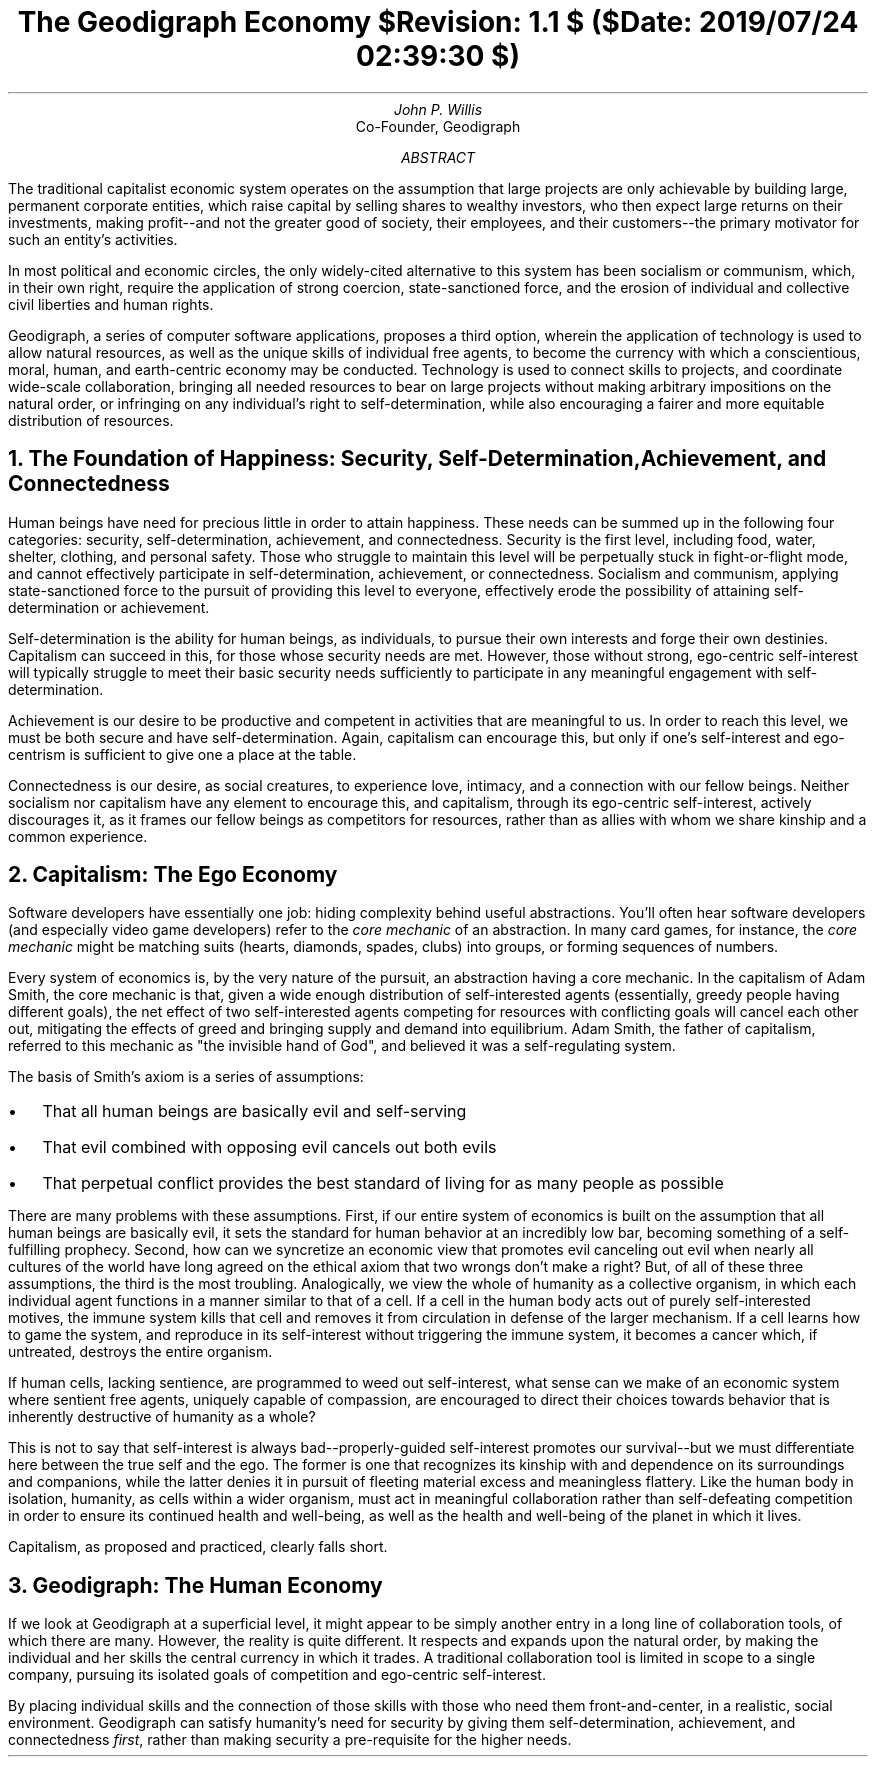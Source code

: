 .TL
The Geodigraph Economy
.br
\fI$Revision: 1.1 $ ($Date: 2019/07/24 02:39:30 $)\fP
.AU
John P. Willis
.AI
Co-Founder, Geodigraph
.AB
The traditional capitalist economic system operates on the assumption that large
projects are only achievable by building large, permanent corporate entities, which
raise capital by selling shares to wealthy investors, who then expect large returns
on their investments, making profit--and not the greater good of society, their
employees, and their customers--the primary motivator for such an entity's activities.

In most political and economic circles, the only widely-cited alternative to this
system has been socialism or communism, which, in their own right, require the
application of strong coercion, state-sanctioned force, and the erosion of individual
and collective civil liberties and human rights.

Geodigraph, a series of computer software applications, proposes a third option, wherein
the application of technology is used to allow natural resources, as well as the unique
skills of individual free agents, to become the currency with which a conscientious,
moral, human, and earth-centric economy may be conducted. Technology is used to connect
skills to projects, and coordinate wide-scale collaboration, bringing all needed resources
to bear on large projects without making arbitrary impositions on the natural order, or
infringing on any individual's right to self-determination, while also encouraging
a fairer and more equitable distribution of resources.
.AE
.NH
The Foundation of Happiness: Security, Self-Determination, Achievement, and Connectedness
.LP
Human beings have need for precious little in order to attain happiness. These
needs can be summed up in the following four categories: security, self-determination,
achievement, and connectedness. Security is the first level, including food, water,
shelter, clothing, and personal safety. Those who struggle to maintain this level will
be perpetually stuck in fight-or-flight mode, and cannot effectively participate in
self-determination, achievement, or connectedness. Socialism and communism, applying
state-sanctioned force to the pursuit of providing this level to everyone, effectively
erode the possibility of attaining self-determination or achievement.

Self-determination is the ability for human beings, as individuals, to pursue their own
interests and forge their own destinies. Capitalism can succeed in this, for those whose
security needs are met. However, those without strong, ego-centric self-interest will
typically struggle to meet their basic security needs sufficiently to participate in any
meaningful engagement with self-determination.

Achievement is our desire to be productive and competent in activities that are meaningful
to us. In order to reach this level, we must be both secure and have self-determination.
Again, capitalism can encourage this, but only if one's self-interest and ego-centrism
is sufficient to give one a place at the table.

Connectedness is our desire, as social creatures, to experience love, intimacy, and
a connection with our fellow beings. Neither socialism nor capitalism have any element
to encourage this, and capitalism, through its ego-centric self-interest, actively
discourages it, as it frames our fellow beings as competitors for resources, rather than
as allies with whom we share kinship and a common experience.

.NH
Capitalism: The Ego Economy
.LP
Software developers have essentially one job: hiding complexity behind useful
abstractions. You'll often hear software developers (and especially video game
developers) refer to the \fIcore mechanic\fP of an abstraction. In many card
games, for instance, the \fIcore mechanic\fP might be matching suits (hearts,
diamonds, spades, clubs) into groups, or forming sequences of numbers.

Every system of economics is, by the very nature of the pursuit, an abstraction
having a core mechanic. In the capitalism of Adam Smith, the core mechanic is
that, given a wide enough distribution of self-interested agents (essentially,
greedy people having different goals), the net effect of two self-interested
agents competing for resources with conflicting goals will cancel each other
out, mitigating the effects of greed and bringing supply and demand into
equilibrium. Adam Smith, the father of capitalism, referred to this mechanic
as "the invisible hand of God", and believed it was a self-regulating system.

The basis of Smith's axiom is a series of assumptions:
.IP \[bu] 2
That all human beings are basically evil and self-serving
.IP \[bu]
That evil combined with opposing evil cancels out both evils
.IP \[bu]
That perpetual conflict provides the best standard of living for as many people as possible
.LP
There are many problems with these assumptions. First, if our entire system of
economics is built on the assumption that all human beings are basically evil,
it sets the standard for human behavior at an incredibly low bar, becoming something
of a self-fulfilling prophecy. Second, how can we syncretize an economic view
that promotes evil canceling out evil when nearly all cultures of the world have
long agreed on the ethical axiom that two wrongs don't make a right? But, of all
of these three assumptions, the third is the most troubling. Analogically, we view
the whole of humanity as a collective organism, in which each individual agent
functions in a manner similar to that of a cell. If a cell in the human body acts
out of purely self-interested motives, the immune system kills that cell and removes
it from circulation in defense of the larger mechanism. If a cell learns how to
game the system, and reproduce in its self-interest without triggering the immune system,
it becomes a cancer which, if untreated, destroys the entire organism.

If human cells, lacking sentience, are programmed to weed out self-interest,
what sense can we make of an economic system where sentient free agents, uniquely
capable of compassion, are encouraged to direct their choices towards behavior
that is inherently destructive of humanity as a whole?

This is not to say that self-interest is always bad--properly-guided self-interest
promotes our survival--but we must differentiate here between the true self and the ego.
The former is one that recognizes its kinship with and dependence on its surroundings
and companions, while the latter denies it in pursuit of fleeting material excess and
meaningless flattery. Like the human body in isolation, humanity, as cells within a wider
organism, must act in meaningful collaboration rather than self-defeating competition
in order to ensure its continued health and well-being, as well as the health and
well-being of the planet in which it lives.

Capitalism, as proposed and practiced, clearly falls short.
.NH
Geodigraph: The Human Economy
.LP
If we look at Geodigraph at a superficial level, it might appear to be simply another
entry in a long line of collaboration tools, of which there are many. However, the
reality is quite different. It respects and expands upon the natural order, by making
the individual and her skills the central currency in which it trades. A traditional
collaboration tool is limited in scope to a single company, pursuing its isolated goals
of competition and ego-centric self-interest. 

By placing individual skills and the connection of those skills with those who need them
front-and-center, in a realistic, social environment. Geodigraph can satisfy humanity's
need for security by giving them self-determination, achievement, and connectedness
\fIfirst\fP, rather than making security a pre-requisite for the higher needs.




